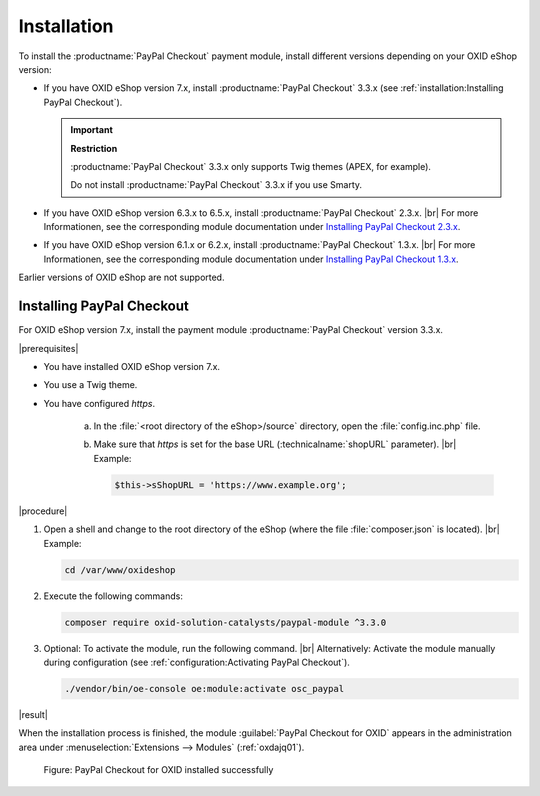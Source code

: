 Installation
============

To install the :productname:`PayPal Checkout` payment module, install different versions depending on your OXID eShop version:

* If you have OXID eShop version 7.x, install :productname:`PayPal Checkout` 3.3.x (see :ref:`installation:Installing PayPal Checkout`).

  .. important::

     **Restriction**

     :productname:`PayPal Checkout` 3.3.x only supports Twig themes (APEX, for example).

     Do not install :productname:`PayPal Checkout` 3.3.x if you use Smarty.

* If you have OXID eShop version 6.3.x to 6.5.x, install :productname:`PayPal Checkout` 2.3.x.
  |br|
  For more Informationen, see the corresponding module documentation under `Installing PayPal Checkout 2.3.x <https://docs.oxid-esales.com/modules/paypal-checkout/en/2.3/installation.html>`_.

* If you have OXID eShop version 6.1.x or 6.2.x, install :productname:`PayPal Checkout` 1.3.x.
  |br|
  For more Informationen, see the corresponding module documentation under `Installing PayPal Checkout 1.3.x <https://docs.oxid-esales.com/modules/paypal-checkout/en/1.3/installation.html>`_.

Earlier versions of OXID eShop are not supported.

Installing PayPal Checkout
--------------------------

For OXID eShop version 7.x, install the payment module :productname:`PayPal Checkout` version 3.3.x.

|prerequisites|

* You have installed OXID eShop version 7.x.
* You use a Twig theme.
* You have configured `https`.

   a. In the :file:`<root directory of the eShop>/source` directory, open the :file:`config.inc.php` file.
   b. Make sure that `https` is set for the base URL (:technicalname:`shopURL` parameter).
      |br|
      Example:

      .. code::

         $this->sShopURL = 'https://www.example.org';

|procedure|

1. Open a shell and change to the root directory of the eShop (where the file :file:`composer.json` is located).
   |br|
   Example:

   .. code:: bash

      cd /var/www/oxideshop

#. Execute the following commands:

   .. code:: bash

      composer require oxid-solution-catalysts/paypal-module ^3.3.0

#. Optional: To activate the module, run the following command.
   |br|
   Alternatively: Activate the module manually during configuration (see :ref:`configuration:Activating PayPal Checkout`).

   .. code:: bash

      ./vendor/bin/oe-console oe:module:activate osc_paypal

|result|

When the installation process is finished, the module :guilabel:`PayPal Checkout for OXID` appears in the administration area under :menuselection:`Extensions --> Modules` (:ref:`oxdajq01`).

.. _oxdajq01:

.. figure:: /media/screenshots/oxdajq01.png
   :alt: PayPal Checkout for OXID installed successfully

   Figure: PayPal Checkout for OXID installed successfully

.. todo: Folgende Varianten später reaktivieren
    Installing a Minor Update
    -------------------------
    If you use a deprecated version, perform a minor update, for example from :productname:`PayPal Checkout` version 2.2.1 to version 2.3.0.
       .. code:: bash
          composer require oxid-solution-catalysts/paypal-module ^3.3.0
          composer update
    Installing a patch update
    -------------------------
    If required, install a patch update, from :productname:`PayPal Checkout` version 2.3.0 to version 2.3.1, for example.
    |procedure|
    1. Execute the following command:
       .. code:: bash
          composer update
    #. Confirm the prompt whether to overwrite the :file:`oxid-solution-catalysts/paypal-module` files.




.. Internal: oxdajq, status:

